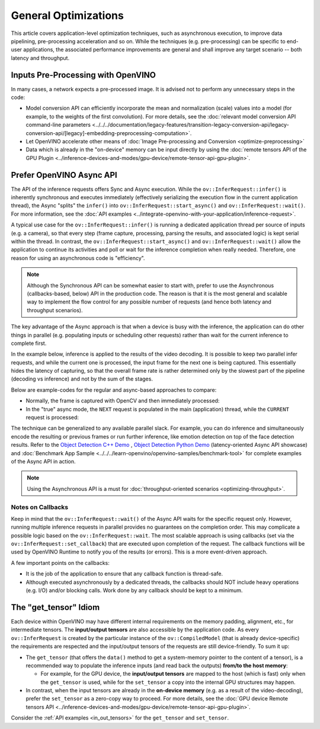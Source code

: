 .. {#openvino_docs_deployment_optimization_guide_common}

General Optimizations
=====================


.. meta::
   :description: General optimizations include application-level optimization
                 methods that improve data pipelining, pre-processing
                 acceleration and both latency and throughput.


This article covers application-level optimization techniques, such as asynchronous execution, to improve data pipelining, pre-processing acceleration and so on.
While the techniques (e.g. pre-processing) can be specific to end-user applications, the associated performance improvements are general and shall improve any target scenario -- both latency and throughput.

.. _inputs_pre_processing:

Inputs Pre-Processing with OpenVINO
###################################

In many cases, a network expects a pre-processed image. It is advised not to perform any unnecessary steps in the code:

* Model conversion API can efficiently incorporate the mean and normalization (scale) values into a model (for example, to the weights of the first convolution). For more details, see the :doc:`relevant model conversion API command-line parameters <../../../documentation/legacy-features/transition-legacy-conversion-api/legacy-conversion-api/[legacy]-embedding-preprocessing-computation>`.
* Let OpenVINO accelerate other means of :doc:`Image Pre-processing and Conversion <optimize-preprocessing>`
* Data which is already in the "on-device" memory can be input directly by using the :doc:`remote tensors API of the GPU Plugin <../inference-devices-and-modes/gpu-device/remote-tensor-api-gpu-plugin>`.

.. _async_api:

Prefer OpenVINO Async API
#########################

The API of the inference requests offers Sync and Async execution. While the ``ov::InferRequest::infer()`` is inherently synchronous and executes immediately (effectively serializing the execution flow in the current application thread), the Async "splits" the ``infer()`` into ``ov::InferRequest::start_async()`` and ``ov::InferRequest::wait()``. For more information, see the :doc:`API examples <../integrate-openvino-with-your-application/inference-request>`.

A typical use case for the ``ov::InferRequest::infer()`` is running a dedicated application thread per source of inputs (e.g. a camera), so that every step (frame capture, processing, parsing the results, and associated logic) is kept serial within the thread.
In contrast, the ``ov::InferRequest::start_async()`` and ``ov::InferRequest::wait()`` allow the application to continue its activities and poll or wait for the inference completion when really needed. Therefore, one reason for using an asynchronous code is "efficiency".

.. note::

   Although the Synchronous API can be somewhat easier to start with, prefer to use the Asynchronous (callbacks-based, below) API in the production code. The reason is that it is the most general and scalable way to implement the flow control for any possible number of requests (and hence both latency and throughput scenarios).


The key advantage of the Async approach is that when a device is busy with the inference, the application can do other things in parallel (e.g. populating inputs or scheduling other requests) rather than wait for the current inference to complete first.

In the example below, inference is applied to the results of the video decoding. It is possible to keep two parallel infer requests, and while the current one is processed, the input frame for the next one is being captured. This essentially hides the latency of capturing, so that the overall frame rate is rather determined only by the slowest part of the pipeline (decoding vs inference) and not by the sum of the stages.

.. image:: /docs/articles_en/assets/images/synch-vs-asynch.svg
   :alt: Intel® VTune™ screenshot

Below are example-codes for the regular and async-based approaches to compare:

* Normally, the frame is captured with OpenCV and then immediately processed:

  .. doxygensnippet:: docs/articles_en/assets/snippets/dldt_optimization_guide8.cpp
     :language: cpp
     :fragment: [part8]

* In the "true" async mode, the ``NEXT`` request is populated in the main (application) thread, while the ``CURRENT`` request is processed:

  .. doxygensnippet:: docs/articles_en/assets/snippets/dldt_optimization_guide9.cpp
     :language: cpp
     :fragment: [part9]


The technique can be generalized to any available parallel slack. For example, you can do inference and simultaneously encode the resulting or previous frames or run further inference, like emotion detection on top of the face detection results.
Refer to the `Object Detection C++ Demo <https://docs.openvino.ai/2023.3/omz_demos_object_detection_demo_cpp.html>`__ , `Object Detection Python Demo <https://docs.openvino.ai/2023.3/omz_demos_object_detection_demo_python.html>`__ (latency-oriented Async API showcase) and :doc:`Benchmark App Sample <../../../learn-openvino/openvino-samples/benchmark-tool>` for complete examples of the Async API in action.

.. note::

   Using the Asynchronous API is a must for :doc:`throughput-oriented scenarios <optimizing-throughput>`.

Notes on Callbacks
++++++++++++++++++++

Keep in mind that the ``ov::InferRequest::wait()`` of the Async API waits for the specific request only. However, running multiple inference requests in parallel provides no guarantees on the completion order. This may complicate a possible logic based on the ``ov::InferRequest::wait``. The most scalable approach is using callbacks (set via the ``ov::InferRequest::set_callback``) that are executed upon completion of the request. The callback functions will be used by OpenVINO Runtime to notify you of the results (or errors).
This is a more event-driven approach.

A few important points on the callbacks:

* It is the job of the application to ensure that any callback function is thread-safe.
* Although executed asynchronously by a dedicated threads, the callbacks should NOT include heavy operations (e.g. I/O) and/or blocking calls. Work done by any callback should be kept to a minimum.

.. _tensor_idiom:

The "get_tensor" Idiom
######################

Each device within OpenVINO may have different internal requirements on the memory padding, alignment, etc., for intermediate tensors. The **input/output tensors** are also accessible by the application code.
As every ``ov::InferRequest`` is created by the particular instance of the ``ov::CompiledModel`` (that is already device-specific) the requirements are respected and the input/output tensors of the requests are still device-friendly.
To sum it up:

* The ``get_tensor`` (that offers the ``data()`` method to get a system-memory pointer to the content of a tensor), is a recommended way to populate the inference inputs (and read back the outputs) **from/to the host memory**:

  * For example, for the GPU device, the **input/output tensors** are mapped to the host (which is fast) only when the ``get_tensor`` is used, while for the ``set_tensor`` a copy into the internal GPU structures may happen.

* In contrast, when the input tensors are already in the **on-device memory** (e.g. as a result of the video-decoding), prefer the ``set_tensor`` as a zero-copy way to proceed. For more details, see the :doc:`GPU device Remote tensors API <../inference-devices-and-modes/gpu-device/remote-tensor-api-gpu-plugin>`.


Consider the :ref:`API examples <in_out_tensors>` for the ``get_tensor`` and ``set_tensor``.

